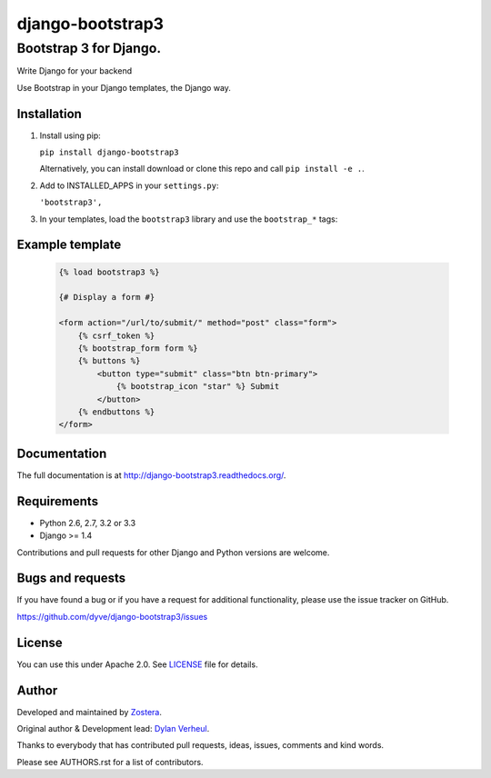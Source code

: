 =================
django-bootstrap3
=================
-----------------------
Bootstrap 3 for Django.
-----------------------

Write Django for your backend

.. image:: https://img.shields.io/travis/dyve/django-bootstrap3/master.svg
    :target: https://travis-ci.org/dyve/django-bootstrap3

.. image:: https://img.shields.io/coveralls/dyve/django-bootstrap3/master.svg
  :target: https://coveralls.io/r/dyve/django-bootstrap3?branch=master


.. image:: https://img.shields.io/pypi/v/django-bootstrap3.svg
    :target: https://pypi.python.org/pypi/django-bootstrap3
    :alt: Latest PyPI version

.. image:: https://img.shields.io/pypi/dm/django-bootstrap3.svg
    :target: https://pypi.python.org/pypi/django-bootstrap3
    :alt: Number of PyPI downloads per month

.. image:: https://img.shields.io/pypi/dw/django-bootstrap3.svg
    :target: https://pypi.python.org/pypi/django-bootstrap3
    :alt: Number of PyPI downloads per week

.. image:: https://img.shields.io/pypi/dd/django-bootstrap3.svg
    :target: https://pypi.python.org/pypi/django-bootstrap3
    :alt: Number of PyPI downloads per day

Use Bootstrap in your Django templates, the Django way.


Installation
------------

1. Install using pip:

   ``pip install django-bootstrap3``

   Alternatively, you can install download or clone this repo and call ``pip install -e .``.

2. Add to INSTALLED_APPS in your ``settings.py``:

   ``'bootstrap3',``

3. In your templates, load the ``bootstrap3`` library and use the ``bootstrap_*`` tags:


Example template
----------------

   .. code:: Django

    {% load bootstrap3 %}

    {# Display a form #}

    <form action="/url/to/submit/" method="post" class="form">
        {% csrf_token %}
        {% bootstrap_form form %}
        {% buttons %}
            <button type="submit" class="btn btn-primary">
                {% bootstrap_icon "star" %} Submit
            </button>
        {% endbuttons %}
    </form>


Documentation
-------------

The full documentation is at http://django-bootstrap3.readthedocs.org/.


Requirements
------------

- Python 2.6, 2.7, 3.2 or 3.3
- Django >= 1.4

Contributions and pull requests for other Django and Python versions are welcome.


Bugs and requests
-----------------

If you have found a bug or if you have a request for additional functionality, please use the issue tracker on GitHub.

https://github.com/dyve/django-bootstrap3/issues


License
-------

You can use this under Apache 2.0. See `LICENSE
<LICENSE>`_ file for details.


Author
------

Developed and maintained by `Zostera <https://zostera.nl/>`_.

Original author & Development lead: `Dylan Verheul <https://github.com/dyve>`_.

Thanks to everybody that has contributed pull requests, ideas, issues, comments and kind words.

Please see AUTHORS.rst for a list of contributors.
